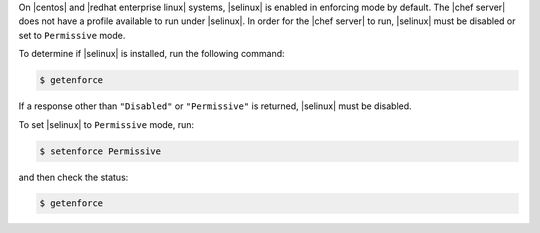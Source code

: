 .. The contents of this file may be included in multiple topics (using the includes directive).
.. The contents of this file should be modified in a way that preserves its ability to appear in multiple topics. 

On |centos| and |redhat enterprise linux| systems, |selinux| is enabled in enforcing mode by default. The |chef server| does not have a profile available to run under |selinux|. In order for the |chef server| to run, |selinux| must be disabled or set to ``Permissive`` mode.

To determine if |selinux| is installed, run the following command:

.. code-block:: bash

   $ getenforce

If a response other than ``"Disabled"`` or ``"Permissive"`` is returned, |selinux| must be disabled.

To set |selinux| to ``Permissive`` mode, run:

.. code-block:: bash

   $ setenforce Permissive

and then check the status:

.. code-block:: bash

   $ getenforce

